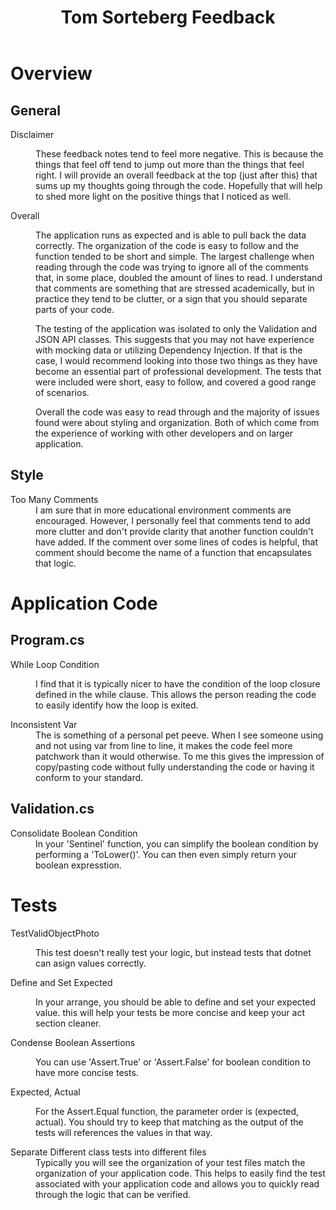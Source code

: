 #+TITLE: Tom Sorteberg Feedback

* Overview
** General
   - Disclaimer ::
     These feedback notes tend to feel more negative. This is because the things that feel off tend to jump out more
     than the things that feel right. I will provide an overall feedback at the top (just after this) that sums up my
     thoughts going through the code. Hopefully that will help to shed more light on the positive things that I noticed
     as well.
     
   - Overall ::
     The application runs as expected and is able to pull back the data correctly. The organization of the code is easy
     to follow and the function tended to be short and simple. The largest challenge when reading through the code was
     trying to ignore all of the comments that, in some place, doubled the amount of lines to read. I understand that
     comments are something that are stressed academically, but in practice they tend to be clutter, or a sign that you
     should separate parts of your code.

     The testing of the application was isolated to only the Validation and JSON API classes. This suggests that you
     may not have experience with mocking data or utilizing Dependency Injection. If that is the case, I would recommend
     looking into those two things as they have become an essential part of professional development. The tests that
     were included were short, easy to follow, and covered a good range of scenarios.

     Overall the code was easy to read through and the majority of issues found were about styling and organization.
     Both of which come from the experience of working with other developers and on larger application. 
  
** Style
   - Too Many Comments ::
     I am sure that in more educational environment comments are encouraged. However, I personally feel that comments
     tend to add more clutter and don't provide clarity that another function couldn't have added. If the comment over
     some lines of codes is helpful, that comment should become the name of a function that encapsulates that logic.

* Application Code
** Program.cs
   - While Loop Condition ::
     I find that it is typically nicer to have the condition of the loop closure defined in the while clause. This
     allows the person reading the code to easily identify how the loop is exited.

   - Inconsistent Var ::
     The is something of a personal pet peeve. When I see someone using and not using var from line to line, it makes
     the code feel more patchwork than it would otherwise. To me this gives the impression of copy/pasting code without
     fully understanding the code or having it conform to your standard.

** Validation.cs
   - Consolidate Boolean Condition ::
     In your 'Sentinel' function, you can simplify the boolean condition by performing a 'ToLower()'. You can then
     even simply return your boolean expresstion.     

* Tests  
  - TestValidObjectPhoto ::
    This test doesn't really test your logic, but instead tests that dotnet can asign values correctly.

  - Define and Set Expected ::
    In your arrange, you should be able to define and set your expected value. this will help your tests be more concise
    and keep your act section cleaner.

  - Condense Boolean Assertions ::
    You can use 'Assert.True' or 'Assert.False' for boolean condition to have more concise tests.

  - Expected, Actual ::
    For the Assert.Equal function, the parameter order is (expected, actual). You should try to keep that matching as
    the output of the tests will references the values in that way.

  - Separate Different class tests into different files ::
    Typically you will see the organization of your test files match the organization of your application code. This
    helps to easily find the test associated with your application code and allows you to quickly read through the logic
    that can be verified.
